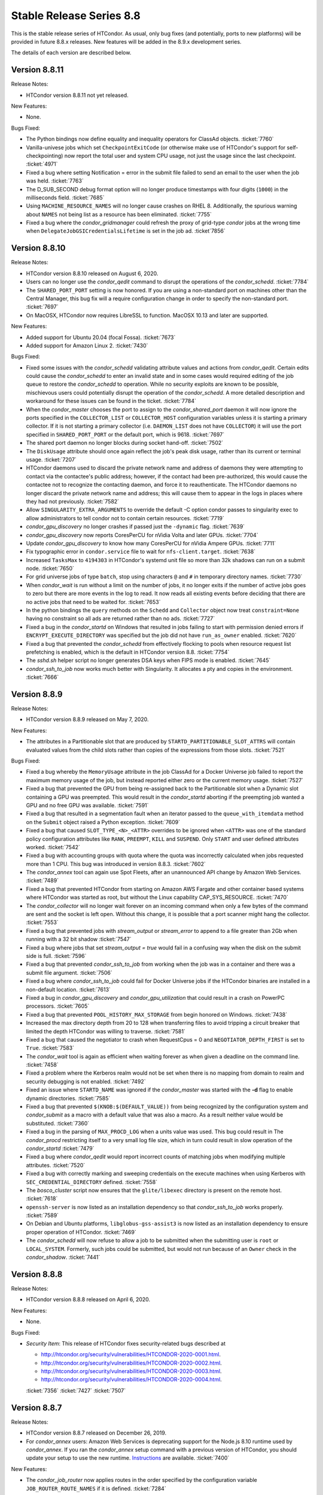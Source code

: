 Stable Release Series 8.8
=========================

This is the stable release series of HTCondor. As usual, only bug fixes
(and potentially, ports to new platforms) will be provided in future
8.8.x releases. New features will be added in the 8.9.x development
series.

The details of each version are described below.

Version 8.8.11
--------------

Release Notes:

- HTCondor version 8.8.11 not yet released.

.. HTCondor version 8.8.11 released on Month Date, 2020.

New Features:

- None.

Bugs Fixed:

- The Python bindings now define equality and inequality operators for
  ClassAd objects.
  :ticket:`7760`

- Vanilla-univese jobs which set ``CheckpointExitCode`` (or otherwise make
  use of HTCondor's support for self-checkpointing) now report the total
  user and system CPU usage, not just the usage since the last checkpoint.
  :ticket:`4971`

- Fixed a bug where setting Notification = error in the submit file
  failed to send an email to the user when the job was held.
  :ticket:`7763`

- The D_SUB_SECOND debug format option will no longer produce timestamps
  with four digits (``1000``) in the milliseconds field.
  :ticket:`7685`

- Using ``MACHINE_RESOURCE_NAMES`` will no longer cause crashes on RHEL 8.
  Additionally, the spurious warning about ``NAMES`` not being list as a
  resource has been eliminated.
  :ticket:`7755`

- Fixed a bug where the *condor_gridmanager* could refresh the proxy of
  grid-type *condor* jobs at the wrong time when
  ``DelegateJobGSICredentialsLifetime`` is set in the job ad.
  :ticket`7856`

Version 8.8.10
--------------

Release Notes:

- HTCondor version 8.8.10 released on August 6, 2020.

- Users can no longer use the *condor_qedit* command to disrupt the
  operations of the *condor_schedd*.
  :ticket:`7784`

- The ``SHARED_PORT_PORT`` setting is now honored. If you are using
  a non-standard port on machines other than the Central Manager, this
  bug fix will a require configuration change in order to specify
  the non-standard port.
  :ticket:`7697`

- On MacOSX, HTCondor now requires LibreSSL to function. MacOSX 10.13 and
  later are supported.

New Features:

- Added support for Ubuntu 20.04 (focal Fossa).
  :ticket:`7673`

- Added support for Amazon Linux 2.
  :ticket:`7430`

Bugs Fixed:

- Fixed some issues with the *condor_schedd* validating attribute values and actions from
  *condor_qedit*. Certain edits could cause the *condor_schedd* to enter an invalid state
  and in some cases would required editing of the job queue to restore the *condor_schedd*
  to operation. While no security exploits are known to be possible, mischievous
  users could potentially disrupt the operation of the *condor_schedd*. A more detailed
  description and workaround for these issues can be found in the ticket.
  :ticket:`7784`

- When the *condor_master* chooses the port to assign to the *condor_shared_port* daemon
  it will now ignore the ports specified in the ``COLLECTOR_LIST`` or ``COLLECTOR_HOST``
  configuration variables unless it is starting a primary collector.
  If it is not starting a primary collector (i.e. ``DAEMON_LIST`` does not have ``COLLECTOR``)
  it will use the port specified in ``SHARED_PORT_PORT`` or the default port, which is 9618.
  :ticket:`7697`

- The shared port daemon no longer blocks during socket hand-off.
  :ticket:`7502`

- The ``DiskUsage`` attribute should once again reflect the job's peak disk
  usage, rather than its current or terminal usage.
  :ticket:`7207`

- HTCondor daemons used to discard the private network name and address of
  daemons they were attempting to contact via the contactee's public
  address; however, if the contact had been pre-authorized, this would
  cause the contactee not to recognize the contacting daemon, and force it
  to reauthenticate.  The HTCondor daemons no longer discard the private
  network name and address; this will cause them to appear in the logs in
  places where they had not previously.
  :ticket:`7582`

- Allow ``SINGULARITY_EXTRA_ARGUMENTS`` to override the default -C option
  condor passes to singularity exec to allow administrators to tell
  condor not to contain certain resources.
  :ticket:`7719`

- *condor_gpu_discovery* no longer crashes if passed just the
  ``-dynamic`` flag.
  :ticket:`7639`

- *condor_gpu_discovery* now reports CoresPerCU for nVidia Volta and later GPUs.
  :ticket:`7704`

- Update *condor_gpu_discovery* to know how many CoresPerCU for nVidia Ampere
  GPUs.
  :ticket:`7711`

- Fix typographic error in ``condor.service`` file to wait for
  ``nfs-client.target``.
  :ticket:`7638`

- Increased ``TasksMax`` to ``4194303`` in HTCondor's
  systemd unit file so more than 32k shadows can run on a submit node.
  :ticket:`7650`

- For grid universe jobs of type ``batch``, stop using characters ``@``
  and ``#`` in temporary directory names.
  :ticket:`7730`

- When *condor_wait* is run without a limit on the number of jobs, it no
  longer exits if the number of active jobs goes to zero but there are more
  events in the log to read.  It now reads all existing events before deciding
  that there are no active jobs that need to be waited for.
  :ticket:`7653`

- In the python bindings the ``query`` methods on the ``Schedd`` and ``Collector``
  object now treat ``constraint=None`` having no constraint so all ads are returned
  rather than no ads.
  :ticket:`7727`

- Fixed a bug in the *condor_startd* on Windows that resulted in jobs failing to start with permission
  denied errors if ``ENCRYPT_EXECUTE_DIRECTORY`` was specified but the job did not have ``run_as_owner``
  enabled.
  :ticket:`7620`

- Fixed a bug that prevented the *condor_schedd* from effectively flocking
  to pools when resource request list prefetching is enabled, which is the
  default in HTCondor version 8.8.
  :ticket:`7754`

- The *sshd.sh* helper script no longer generates DSA keys when FIPS mode is enabled.
  :ticket:`7645`

- *condor_ssh_to_job* now works much better with Singularity. It allocates
  a pty and copies in the environment.
  :ticket:`7666`

Version 8.8.9
-------------

Release Notes:


-  HTCondor version 8.8.9 released on May 7, 2020.

New Features:

-  The attributes in a Partitionable slot that are produced by ``STARTD_PARTITIONABLE_SLOT_ATTRS``
   will contain evaluated values from the child slots rather than copies of the expressions
   from those slots.
   :ticket:`7521`

Bugs Fixed:

-  Fixed a bug whereby the ``MemoryUsage`` attribute in the job ClassAd for a Docker Universe job
   failed to report the maximum memory usage of the job, but instead
   reported either zero or the current memory usage.
   :ticket:`7527`

-  Fixed a bug that prevented the GPU from being re-assigned back to the Partitionable slot when a
   Dynamic slot containing a GPU was preempted.  This would result in the *condor_startd* aborting
   if the preempting job wanted a GPU and no free GPU was available.
   :ticket:`7591`

-  Fixed a bug that resulted in a segmentation fault when an iterator passed to the ``queue_with_itemdata``
   method on the ``Submit`` object raised a Python exception.
   :ticket:`7609`

-  Fixed a bug that caused ``SLOT_TYPE_<N>_<ATTR>`` overrides to be ignored when ``<ATTR>``
   was one of the standard policy configuration attributes like ``RANK``, ``PREEMPT``, ``KILL`` and
   ``SUSPEND``.  Only ``START`` and user defined attributes worked.
   :ticket:`7542`

-  Fixed a bug with accounting groups with quota where the quota was
   incorrectly calculated when jobs requested more than 1 CPU.  This
   bug was introduced in version 8.8.3.
   :ticket:`7602`

-  The *condor_annex* tool can again use Spot Fleets, after an unannounced
   API change by Amazon Web Services.
   :ticket:`7489`

-  Fixed a bug that prevented HTCondor from starting on Amazon AWS Fargate
   and other container based systems where HTCondor was started as root,
   but without the Linux capability CAP_SYS_RESOURCE.
   :ticket:`7470`

-  The *condor_collector* will no longer wait forever on an incoming command when
   only a few bytes of the command are sent and the socket is left open.
   Without this change, it is possible that a port scanner might hang the collector.
   :ticket:`7553`

-  Fixed a bug that prevented jobs with *stream_output* or *stream_error*
   to append to a file greater than 2Gb when running with a 32 bit shadow
   :ticket:`7547`

-  Fixed a bug where jobs that set `stream_output = true` would fail
   in a confusing way when the disk on the submit side is full.
   :ticket:`7596`

-  Fixed a bug that prevented *condor_ssh_to_job* from working when the
   job was in a container and there was a submit file argument.
   :ticket:`7506`

-  Fixed a bug where *condor_ssh_to_job* could fail for Docker Universe jobs if
   the HTCondor binaries are installed in a non-default location.
   :ticket:`7613`

-  Fixed a bug in *condor_gpu_discovery* and *condor_gpu_utilization* that could result in a crash on PowerPC processors.
   :ticket:`7605`

-  Fixed a bug that prevented ``POOL_HISTORY_MAX_STORAGE`` from begin honored on Windows.
   :ticket:`7438`

-  Increased the max directory depth from 20 to 128 when transferring files to
   avoid tripping a circuit breaker that limited the depth HTCondor was willing
   to traverse.
   :ticket:`7581`

-  Fixed a bug that caused the negotiator to crash when RequestCpus = 0
   and ``NEGOTIATOR_DEPTH_FIRST`` is set to ``True``.
   :ticket:`7583`

-  The *condor_wait* tool is again as efficient when waiting forever as when
   given a deadline on the command line.
   :ticket:`7458`

-  Fixed a problem where the Kerberos realm would not be set when there is no
   mapping from domain to realm and security debugging is not enabled.
   :ticket:`7492`

-  Fixed an issue where ``STARTD_NAME`` was ignored if the *condor_master* was
   started with the **-d** flag to enable dynamic directories.
   :ticket:`7585`

-  Fixed a bug that prevented ``$(KNOB:$(DEFAULT_VALUE))`` from being recognized by the configuration system
   and *condor_submit* as a macro with a default value that was also a macro.  As a result neither value would be substituted.
   :ticket:`7360`

-  Fixed a bug in the parsing of ``MAX_PROCD_LOG`` when a units value was used.  This bug could result in
   The *condor_procd* restricting itself to a very small log file size, which in turn could result in
   slow operation of the *condor_startd*
   :ticket:`7479`

-  Fixed a bug where *condor_qedit* would report incorrect counts of
   matching jobs when modifying multiple attributes.
   :ticket:`7520`

-  Fixed a bug with correctly marking and sweeping credentials on the execute
   machines when using Kerberos with ``SEC_CREDENTIAL_DIRECTORY`` defined.
   :ticket:`7558`

-  The *bosco_cluster* script now ensures that the ``glite/libexec`` directory
   is present on the remote host.
   :ticket:`7618`

-  ``openssh-server`` is now listed as an installation dependency so that
   *condor_ssh_to_job* works properly.
   :ticket:`7589`

-  On Debian and Ubuntu platforms, ``libglobus-gss-assist3`` is now listed
   as an installation dependency to ensure proper operation of HTCondor.
   :ticket:`7469`

-  The *condor_schedd* will now refuse to allow a job to be submitted when the
   submitting user is ``root`` or ``LOCAL_SYSTEM``.  Formerly, such jobs could
   be submitted, but would not run because of an ``Owner`` check in the *condor_shadow*.
   :ticket:`7441`

Version 8.8.8
-------------

Release Notes:

-  HTCondor version 8.8.8 released on April 6, 2020.

New Features:

-  None.

Bugs Fixed:

-  *Security Item*: This release of HTCondor fixes security-related bugs
   described at

   -  `http://htcondor.org/security/vulnerabilities/HTCONDOR-2020-0001.html <http://htcondor.org/security/vulnerabilities/HTCONDOR-2020-0001.html>`_.
   -  `http://htcondor.org/security/vulnerabilities/HTCONDOR-2020-0002.html <http://htcondor.org/security/vulnerabilities/HTCONDOR-2020-0002.html>`_.
   -  `http://htcondor.org/security/vulnerabilities/HTCONDOR-2020-0003.html <http://htcondor.org/security/vulnerabilities/HTCONDOR-2020-0003.html>`_.
   -  `http://htcondor.org/security/vulnerabilities/HTCONDOR-2020-0004.html <http://htcondor.org/security/vulnerabilities/HTCONDOR-2020-0004.html>`_.

   :ticket:`7356`
   :ticket:`7427`
   :ticket:`7507`

Version 8.8.7
-------------

Release Notes:

-  HTCondor version 8.8.7 released on December 26, 2019.

-  For *condor_annex* users: Amazon Web Services is deprecating support for
   the Node.js 8.10 runtime used by *condor_annex*.  If you ran the *condor_annex*
   setup command with a previous version of HTCondor, you should update your
   setup to use the new runtime.  `Instructions <https://htcondor-wiki.cs.wisc.edu/index.cgi/wiki?p=HowToUpgradeTheAnnexRuntime>`_
   are available.
   :ticket:`7400`

New Features:

-  The *condor_job_router* now applies routes in the order specified by the
   configuration variable ``JOB_ROUTER_ROUTE_NAMES`` if it is defined.
   :ticket:`7284`

Bugs Fixed:

-  Fixed a bug that caused *condor_submit* to fail when the remote option
   was used and the remote *condor_schedd*  was using a map file.
   :ticket:`7353`

-  The *condor_wait* command will now function properly when reading a
   file on AFS that a process on another machine is writing.  This bug
   may have manifested as the machine running *condor_wait* not seeing
   writes to the log file.
   :ticket:`7373`

-  Fixed a packaging problem where the ``condor-bosco`` RPM
   (which is required by the ``condor-all`` RPM)
   could not installed on CentOS 8.
   :ticket:`7426`

-  Reverted an earlier change which prohibited certain characters in
   DAGMan node names. The period (.) character is now allowed again.
   We also added the ``DAGMAN_ALLOW_ANY_NODE_NAME_CHARACTERS``
   configuration option, which, when sent to true, allow any characters
   (even illegal ones) to be allowed in node names.
   :ticket:`7403`

-  Fixed a bug in the Python bindings where the user could not turn on
   HTCondor daemons. We added ``DaemonsOn`` and ``DaemonOn`` to the
   ``DaemonCommands`` enumeration.
   :ticket:`7380`

-  Fixed a bug in the Python bindings that could result in a job submission
   failure with the report that there is no active transaction.
   :ticket:`7417`

-  Fixed a bug in the Python bindings that could result in intermingled messages if a multi-threaded Python program enabled
   the HTCondor debug log.
   :ticket:`7429`

-  The *condor_update_machine_ad* tool now respects the ``-pool`` and
   ``-name`` options.
   :ticket:`7378`

-  Fixed potential authentication failures between the *condor_schedd*
   and *condor_startd* when multiple *condor_startd* s are using the
   same shared port server. :ticket:`7391`

-  Fixed a bug where the *condor_negotiator* would refuse to match an
   IPv6-only *condor_startd* with a dual-stack *condor_schedd*.
   :ticket:`7397`

-  Fixed a bug that can cause the *condor_gridmanager* to exit and
   restart repeatedly if a Condor-C (i.e. grid-type *condor*) job's
   proxy file disappears.
   :ticket:`7409`

-  Fixed a bug that could cause the *condor_negotiator* to incorrectly
   count the number of jobs that will fit in a partitionable slot when
   ``NEGOTIATOR_DEPTH_FIRST`` is set to ``True``.
   The incorrect count was especially bad when ``SLOT_WEIGHT`` was set
   to a value other than the default of ``Cpus``.
   :ticket:`7422`

-  Python scripts included in the HTCondor release (e.g. *condor_top*)
   work again on systems that don't have *python2* in their ``PATH``.
   This was broken in HTCondor 8.8.6 and primarily affected macOS.
   :ticket:`7436`

Version 8.8.6
-------------

Release Notes:

- HTCondor version 8.8.6 released on November 13, 2019.

-  Initial support for Enterprise Linux 8 (CentOS 8).
   We recommend running HTCondor on systems with SELinux disabled.
   If SELinux is enabled, the audit log will contain many AVC messages
   in the audit log. Also, CREAM support is not present in this port.
   If there is demand, we may support CREAM in the future.
   :ticket:`7358`

-  The default encryption algorithm used by HTCondor was changed from
   `Triple-DES` to `Blowfish`.
   On a busy submit machine, many encrypted file transfers may consume
   significant CPU time.
   `Blowfish` is about six times faster and uses less memory than `Triple-DES`.
   :ticket:`7288`

-  The ClassAd builtin function regexMember has new semantics if
   any member of the list is undefined.  Previously, if any member
   of the list argument was undefined, it returned false.  Now, if
   any member of the list is undefined, it never returns false.  If any
   member of the list is undefined, and a defined member of the list matches,
   the function returns true.  Otherwise, it returns undefined.
   :ticket:`7243`

New Features:

-  Added a new argument to *condor_config_val*.  ``-summary`` reads the configuration
   files and prints out a summary of the values that differ from the defaults.
   :ticket:`7286`

- Updated the BOSCO find platform script to download the binary tarball
  via HTTPS instead of FTP.
  :ticket:`7362`

Bugs Fixed:

- Fixed a memory leak in the SSL authentication method.
  This memory leak could cause long running daemons, such as the
  *condor_collector* to grow in size without bound.
  :ticket:`7363`

-  Fixed a bug where submitting more than one job in a single cluster
   with the -spool option only actually submitted one job in the cluster.
   :ticket:`7282`

-  Fixed a bug where a misconfigured collector could forward ads to itself.
   The collector now recognizes more cases of this misconfiguration and
   properly ignores them.
   :ticket:`7229`

-  Fixed a bug where if the administrator configured a SLOT_WEIGHT that evaluated
   to less than 1.0, it would round down to zero, and the user would not
   get any matches.
   :ticket:`7313`

-  Fixed a bug where some tools (including *condor_submit*) would use the
   local daemon instead of failing if given a bogus hostname.
   :ticket:`7221`

-  Fixed a bug where ``COLLECTOR_REQUIREMENTS`` wrote too much to the log
   to be useful.  It now only writes warnings about rejected ads when
   the collector's debug level includes ``D_MACHINE``, and only includes
   the rejected ads themselves in the output at the ``D_MACHINE:2`` level.
   :ticket:`7264`

-  Fixed a bug where, for ``gce`` grid universe jobs, if the credentials
   file has credentials for more than one account, the wrong account's
   credentials are used for some requests.
   :ticket:`7218`

-  Fixed a bug where the ClassAd function bool() would return the wrong
   value when passed a string.
   :ticket:`7253`

-  Fixed a bug where *condor_preen* may mistakenly remove files from the
   the spool directory if the *condor_schedd* is heavily loaded or becomes unresponsive.
   :ticket:`7320`

-  Fixed a bug where *condor_preen* could render the *condor_schedd* unresponsive once a day
   for several minutes if there are a lot of job files spooled in the spool directory.
   :ticket:`7320`

-  Fixed a bug where *condor_submit* would fail when arguments were supplied
   but no submit file, and the arguments were sufficient that no submit file
   was needed.
   :ticket:`7249`

- Fixed a bug where the *condor_master* could crash upon reconfiguration if
  the configuration was changed to not use the *condor_shared_port* daemon.
  :ticket:`7335`

- Fixed a bug where using a custom print format with *condor_q* would not
  produce any output when doing aggregation.
  :ticket:`7290`

Version 8.8.5
-------------

Release Notes:

-  HTCondor version 8.8.5 released on September 5, 2019.

New Features:

-  Added configuration parameter ``MAX_UDP_MSGS_PER_CYCLE``, which
   controls how many UDP messages a daemon will read per DaemonCore
   event cycle. The default value of 1 maintains the behavior in previous
   versions of HTCondor.
   Setting a larger value can aid the ability of the *condor_schedd*
   and *condor_collector* daemons to handle heavy loads.
   :ticket:`7149`

-  Added configuration parameter ``MAX_TIMER_EVENTS_PER_CYCLE``, which
   controls how many internal timer events a daemon will dispatch per
   event cycle. The default value of 3 maintains the behavior in previous
   versions of HTCondor.
   Changing the value to zero (meaning no limit) could help
   the *condor_schedd* handle heavy loads.
   :ticket:`7195`

-  Updated *condor_gpu_discovery* to recognize nVidia Volta and Turing GPUs
   :ticket:`7197`

-  By default, HTCondor will no longer collect general usage information
   and forward it back to the HTCondor team.
   :ticket:`7219`

Bugs Fixed:

-  Fixed a bug that would sometimes result in the *condor_schedd* on Windows
   becoming slow to respond to commands after a period of time.  The slowness
   would persist until the *condor_schedd* was restarted.
   :ticket:`7143`

-  HTCondor daemons will no longer sit in a tight loop consuming the
   CPU when a network connection closes unexpectedly on Windows systems.
   :ticket:`7164`

-  Fixed a packaging error that caused the Java universe to be non-functional
   on Debian and Ubuntu systems.
   :ticket:`7209`

-  Fix a bug where singularity jobs with SINGULARITY_TARGET_DIR set
   would not have the job's environment properly set.
   :ticket:`7140`

-  Fixed a bug that caused incorrect values to be reported for the time
   taken to upload a job's files.
   :ticket:`7147`

-  HTCondor will now always use TCP to release slots claimed by the
   dedicated scheduler during shutdown.  This prevents some slots
   from staying in the Claimed/Idle state after a *condor_schedd* shutdown when
   running parallel jobs.
   :ticket:`7144`

-  Fixed a bug that caused the *condor_schedd* to not write a core file
   when it crashes on Linux.
   :ticket:`7163`

-  Fixed a bug in the *condor_schedd* that caused submit transforms to always
   reject submissions with more than one cluster id.  This bug was particularly
   easy to trigger by attempting to queue more than one submit object in
   a single transaction using the Python bindings.
   :ticket:`7036`

-  Fixed a bug that prevented new jobs from materializing when jobs changed
   to run state and a ``max_idle`` value was specified.
   :ticket:`7178`

-  Fixed a bug that caused *condor_chirp* to crash when the *getdir*
   command was used for an empty directory.
   :ticket:`7168`

-  Fixed a bug that caused GPU utilization to not be reported in the job
   ad when an encrypted execute directory is used.
   :ticket:`7169`

-  Integer values in ClassAds in HTCondor that are in hexadecimal or
   octal format are now rejected. Previously, they were read incorrectly.
   :ticket:`7127`

-  Fixed a bug in the *condor_dagman* parser which caused it to crash when
   certain commands were missing tokens.
   :ticket:`7196`

-  Fixed a bug in *condor_dagman* that caused it to fail when retrying a
   failed node with late materialization enabled.
   :ticket:`6946`

-  Minor change to the Python bindings to work around a bug in the third party
   collectd program on Linux that resulted in a crash trying to load the
   HTCondor Python module.
   :ticket:`7182`

-  Fixed a bug that could cause a daemon's log file to be created with the
   wrong owner. This would prevent the daemon from operating properly.
   :ticket:`7214`

-  Fixed a bug in *condor_submit* where it would require a match to a machine
   with GPUs when a job requested 0 GPUs.
   :ticket:`6938`

-  Fixed a bug in *condor_qedit* which was causing it to report an incorrect
   number of matching jobs.
   :ticket:`7119`

-  Fixed a bug where the annex-ec2 service would be disabled on Enterprise
   Linux systems when upgrading the HTCondor packages.
   :ticket:`7161`

-  Fixed an issue where *condor_ssh_to_job* would fail on Enterprise Linux
   systems when the administrator changed or deleted HTCondor's default
   configuration file.
   :ticket:`7116`

-  HTCondor will update its default configuration file by default on Enterprise
   Linux systems. Previously, if the administrator modified the default
   configuration file, the new file would appear as
   ``/etc/condor/condor_config.rpmnew``.
   :ticket:`7183`

Version 8.8.4
-------------

Release Notes:

-  HTCondor version 8.8.4 released on July 9, 2019.

Known Issues:

-  In the Python bindings, there are known issues with reference counting of
   ClassAds and ExprTrees. These problems are exacerbated by the more
   aggressive garbage collection in Python 3. See the ticket for more details.
   :ticket:`6721`

New Features:

-  The Python bindings are now available for Python 3 on Debian, Ubuntu, and
   Enterprise Linux 7. To use these bindings on Enterprise Linux 7 systems,
   the EPEL repositories are required to provide Python 3.6 and Boost 1.69.
   :ticket:`6327`

-  Added an optimization into DAGMan for graphs that use many-PARENT-many-CHILD
   statements. A new configuration variable ``DAGMAN_USE_JOIN_NODES`` can be
   used to automatically add an intermediate *join node* between the set of
   parent nodes and set of child nodes. When these sets are large, join nodes
   significantly improve *condor_dagman* memory footprint, parse time and
   submit speed. :ticket:`7108`

-  Dagman can now submit directly to the *condor_schedd*  without using *condor_submit*
   This provides a workaround for slow submission rates for very large DAGs.
   This is controlled by a new configuration variable ``DAGMAN_USE_CONDOR_SUBMIT``
   which defaults to ``True``.  When it is ``False``, Dagman will contact the
   local *condor_schedd*  directly to submit jobs. :ticket:`6974`

-  The HTCondor startd now advertises ``HasSelfCheckpointTransfers``, so that
   pools with 8.8.4 (and later) stable-series startds can run jobs submitted
   using a new feature in 8.9.3 (and later).
   :ticket:`7112`

Bugs Fixed:

-  Fixed a bug that caused editing a job ClassAd in the schedd via the
   Python bindings to be needlessly inefficient.
   :ticket:`7124`

-  Fixed a bug that could cause the *condor_schedd* to crash when a
   scheduler universe job is removed.
   :ticket:`7095`

-  If a user accidentally submits a parallel universe job with thousands
   of times more nodes than exist in the pool, the *condor_schedd* no longer
   gets stuck for hours sorting that out.
   :ticket:`7055`

-  Fixed a bug on the ARM architecture that caused the *condor_schedd*
   to crash when starting jobs and responding to *condor_history* queries.
   :ticket:`7102`

-  HTCondor properly starts up when the ``condor`` user is in LDAP.
   The *condor_master* creates ``/var/run/condor`` and ``/var/lock/condor``
   as needed at start up.
   :ticket:`7101`

-  The *condor_master* will no longer abort when the ``DAEMON_LIST`` does not contain
   ``MASTER``;  And when the ``DAEMON_LIST`` is empty, the *condor_master* will now
   start the ``SHARED_PORT`` daemon if shared port is enabled.
   :ticket:`7133`

-  Fixed a bug that prevented the inclusion of the last `OBITUARY_LOG_LENGTH`
   lines of the dead daemon's log in the obituary.  Increased the default
   `OBITUARY_LOG_LENGTH` from 20 to 200.
   :ticket:`7103`

-  Fixed a bug that could cause custom resources to fail to be released from a
   dynamic slot to partitionable slot correctly when there were multiple custom
   resources with the same identifier
   :ticket:`7104`

-  Fixed a bug that could result in job attributes ``CommittedTime`` and
   ``CommittedSlotTime`` reporting overly-large values.
   :ticket:`7083`

-  Improved the error messages generated when GSI authentication fails.
   :ticket:`7052`

-  Improved detection of failures writing to the job event logs.
   :ticket:`7008`

-  Updated the ``ChildCollector`` and ``CollectorNode`` configuration templates
   to set ``CCB_RECONNECT_FILE``.  This avoids a bug where each collector
   running behind the same shared port daemon uses the same reconnect file,
   corrupting it.  (This corruption will cause new connections to a daemon
   using CCB to fail if the collector has restarted since the daemon initially
   registered.)  If your configuration does not use the templates to run
   multiple collectors behind the same shared port daemon, you will need to
   update your configuration by hand.
   :ticket:`7134`

-  The *condor_q* tool now displays ``-nobatch`` mode by default when the ``-run``
   option is used.
   :ticket:`7068`

-  HTCondor EC2 components are now packaged for Debian and Ubuntu.
   :ticket:`7084`

-  Fixed a bug that could cause *condor_submit* to send invalid job
   ClassAds to the *condor_schedd* when the executable attribute was
   not the same for all jobs in that submission. :ticket:`6719`

-  Fixed a bug in the Standard Universe where ``SOFT_UID_DOMAIN`` did not
   work as expected.
   :ticket:`7075`

Version 8.8.3
-------------

Release Notes:

-  HTCondor version 8.8.3 released on May 28, 2019.

New Features:

-  The performance of HTCondor's File Transfer mechanism has improved when
   sending multiple files, especially in wide-area network settings.
   :ticket:`7000`

-  The HTCondor startd now deletes any orphaned Docker containers
   that have been left behind in the case of a starter crash, machine
   crash or docker restart
   :ticket:`7019`

-  If ``MAXJOBRETIREMENTTIME`` evaluates to ``-1``, it will truncate a job's
   retirement even during a peaceful shutdown.
   :ticket:`7034`

-  Unusually slow DNS queries now generate a warning in the daemon logs.
   :ticket:`6967`

-  Docker Universe now creates containers with a label named
   org.htcondorproject for 3rd party monitoring tools to classify
   and identify containers as managed by HTCondor.
   :ticket:`6965`

Bugs Fixed:

-  ``condor_off -peaceful`` will now work by default (and whenever
   ``MAXJOBRETIREMENTTIME`` is zero).
   :ticket:`7034`

-  Fixed a bug that caused the *condor_shadow* to not attempt to
   reconnect to the *condor_starter* after a network disconnection.
   This bug will also prevent reconnecting to some jobs after a
   restart of the *condor_schedd*.
   :ticket:`7033`

-  Fixed a bug that prevented ``condor_submit -i`` from working with
   a Singularity container environment for more than three minutes.
   :ticket:`7018`

-  Restored the old Python bindings for reading the job event log
   (``EventIterator`` and ``read_events()``) for Python 2.
   In HTCondor 8.8.2, they were mistakenly restored for Python 3 only.
   These bindings are marked as deprecated and will likely be
   removed permanently in the 8.9 series. Users should transition to the
   replacement bindings (``JobEventLog``)
   :ticket:`7039`

-  Included the Python binding libraries in the Debian and Ubuntu deb packages.
   :ticket:`7048`

-  Fixed a bug with *condor_ssh_to_job* did not remove subdirectories
   from the scratch directory on ssh exit.
   :ticket:`7010`

-  Fixed a bug that prevented HTCondor from being started inside a docker
   container with the *condor_master* as PID 1.  HTCondor could start
   if the master was launched from a script.
   :ticket:`7017`

-  Fixed a bug with singularity jobs where TMPDIR was set to the wrong
   value.  It is now set the the scratch directory inside the container.
   :ticket:`6991`

-  Fixed a bug when pid namespaces where enabled and vanilla checkpointing
   was also enabled that caused one copy of the pid namespace wrapper to wrap
   the job per each checkpoint restart.
   :ticket:`6986`

-  Fixed a bug where the memory usage reported for Docker Universe jobs
   in the job ClassAd and job event log could be underestimated.
   :ticket:`7049`

-  The job attributes ``NumJobStarts`` and ``JobRunCount`` are now
   updated properly for the grid universe and the job router.
   :ticket:`7016`

-  Fixed a bug that could cause reading ClassAds from a pipe to fail.
   :ticket:`7001`

-  Fixed a bug in *condor_q* that would result in the error "Two results with the same ID"
   when the ``-long`` and ``-attributes`` options were used, and the attributes list did
   not contain the ``ProcId`` attribute.
   :ticket:`6997`

-  Fixed a bug when GSI authentication fails, which could cause all other
   authentication methods to be skipped.
   :ticket:`7024`

-  Ensured that the HTCondor Annex boot-time configuration is done after the
   network is available.
   :ticket:`7045`

Version 8.8.2
-------------

Release Notes:

-  HTCondor version 8.8.2 released on April 11, 2019.

New Features:

-  Added a new parameter ``SINGULARITY_IS_SETUID``
   :index:`SINGULARITY_IS_SETUID`, which defaults to true. If
   false, allows *condor_ssh_to_job* to work when Singularity is
   configured to run without the setuid wrapper. :ticket:`6931`

-  The negotiator parameter ``NEGOTIATOR_DEPTH_FIRST``
   :index:`NEGOTIATOR_DEPTH_FIRST` has been added which, when
   using partitionable slots, fill each machine up with jobs before
   trying to use the next available machine. :ticket:`5884`

-  The Python bindings ``ClassAd`` module has a new printJson() method
   to serialize a ClassAd into a string in JSON format. :ticket:`6950`

Bugs Fixed:

-  Support for the *condor_ssh_to_job* command, when ssh'ing to a
   Singularity job, requires the nsenter command. Previous versions of
   HTCondor relied on features of nsenter not universally available.
   8.8.2 now works with all known versions of nsenter. :ticket:`6934`

-  Moved the execution of ``USER_JOB_WRAPPER``
   :index:`USER_JOB_WRAPPER` with Singularity jobs to be executed
   outside the container, not inside the container. :ticket:`6904`
-  Fixed a bug where *condor_ssh_to_job* would not work to a Docker
   universe job when file transfer was off. :ticket:`6945`

-  Included a patch from the development series that fixes problems that
   could crash *condor_annex* to crash. :ticket:`6980`

-  Fixed a bug that could cause the ``job_queue.log`` file to be
   corrupted when the *condor_schedd* compacts it. :ticket:`6929`

-  The *condor_userprio* command, when given the -negotiator and -l
   options used to emit the value of the concurrency limits in the one
   large ClassAd it printed. This was removed in 8.8.0, but has been
   restored in 8.8.2. :ticket:`6948`

-  In some situations, the GPU monitoring code could disagree with the
   GPU discovery code about the mapping between GPU device indices and
   actual devices. Both now use PCI bus IDs to establish the mapping.
   One consequence of this change is that we now prefer to use NVidia's
   management library, rather than the CUDA run-time library, when doing
   discovery. :ticket:`6903`
   :ticket:`6901`

-  Corrected documentation of ``CHIRP_DELAYED_UPDATED_PREFIX``; it is
   neither singular nor a prefix. Also resolved a problem where
   administrators had to specify each attribute in that list, rather
   than via prefixes or via wildcards. :ticket:`6958`

-  The Condormaster now waits until the *condor_procd* has exited
   before exiting itself. This change helps to prevent problems on
   Windows with using the Service Control Manager to restart the Condor
   service. :ticket:`6952`

-  Fixed a bug on Windows that could cause a delay of up to 2 minutes in
   responding to *condor_reconfig*, *condor_restart* or *condor_off*
   commands when using shared port. :ticket:`6960`

-  Fixed a bug that could cause the *condor_schedd* on Windows to to
   restart with the message "fd_set is full". This change reduces that
   maximum number of active connections that a *condor_collector* or
   *condor_schedd* on Windows will allow from 1023 to 1014. :ticket:`6957`

-  Fixed a bug where local universe jobs where unable to run
   *condor_submit* to their local schedd. :ticket:`6920`

-  Restored the old Python bindings for reading the job event log
   (``EventIterator`` and ``read_events()``). These bindings are marked
   as deprecated, are not available in Python 3, and will likely be
   removed permanently in the 8.9 series. Users should transition to the
   replacement bindings (``JobEventLog``) :ticket:`6939`

-  Fixed a bug that could cause entries in the job event log to be
   written with the wrong job id when a *condor_shadow* process is used
   to run multiple jobs. :ticket:`6919`

-  In some situations, the bytes sent and bytes received values in the
   termination event of the job event log could be reversed. This has
   been fixed. :ticket:`6914`

-  For grid universe jobs of type ``batch``, the job now receives a
   signal when the batch system wants it to exit, giving the job a
   chance to shut down gracefully. :ticket:`6915`

Version 8.8.1
-------------

Release Notes:

-  HTCondor version 8.8.1 released on February 19, 2019.

Known Issues:

-  GPU resource monitoring is no longer enabled by default after we
   received reports indicating excessive CPU usage. We believe we've
   fixed the problem, but would like to get updated reports from users
   who were previously affected. To enable (the patched) GPU resource
   monitoring, add 'use feature: GPUsMonitor' to the HTCondor
   configuration. Thank you.
   :ticket:`6857`

-  Discovered a bug in DAGMan where graph metrics reporting could
   sometimes send the *condor_dagman* process into an infinite loop. We
   worked around this by disabling graph metrics reporting by default,
   via the new ``DAGMAN_REPORT_GRAPH_METRICS``
   :index:`DAGMAN_REPORT_GRAPH_METRICS` configuration knob.
   :ticket:`6896`

New Features:

-  None.

Bugs Fixed:

-  Fixed a bug that caused *condor_gpu_discovery* to report the wrong
   value for DeviceMemory and possibly other attributes of the GPU when
   CUDA 10 was installed as the default run-time. Also fixed a bug that
   would sometimes cause the reported value of DeviceMemory to be
   limited to 4 Gigabytes. :ticket:`6883`

-  Fixed bug that prevented HTCondor on Windows from running jobs in the
   default configuration when started as a service. :ticket:`6853`

-  The Job Router no longer sets an incorrect ``User`` job attribute
   when routing a job between two *condor_schedd* s with different
   values for configuration parameter ``UID_DOMAIN``. :ticket:`6856`

-  Made Collector.locateAll() method more efficient in the Python
   bindings. :ticket:`6831`

-  Improved efficiency of negotiation code in the *condor_schedd*.
   :ticket:`6834`

-  The new ``minihtcondor`` package now starts HTCondor automatically at
   after installation. :ticket:`6888`

-  The *condor_master* now sends status updates to *systemd* every 10
   seconds. :ticket:`6888`

-  *condor_q* -autocluster data is now much more up-to-date. :ticket:`6833`

-  In order to work better with HTCondor 8.9.1 and later, remove support
   for remote submission to *condor_schedd* s older than version
   7.5.0. :ticket:`6844`

-  Fixed a bug that would cause DAGMan jobs to fail when using Kerberos
   Authentication on Debian or Ubuntu. :ticket:`6917`

-  Fixed a bug that caused execute nodes to ignore config knob
   ``CREDD_POLLING_TIMEOUT``\ :index:`CREDD_POLLING_TIMEOUT`.
   :ticket:`6887`

-  Python binding API method Schedd.submit() and submitMany() now edits
   job ``Requirements`` expression to consider the job ad's
   ``RequestCPUs`` and ``RequestGPUs`` attributes. :ticket:`6918`

Version 8.8.0
-------------

Release Notes:

-  HTCondor version 8.8.0 released on January 3, 2019.

New Features:

-  Provides a new package: ``minicondor`` on Red Hat based systems and
   ``minihtcondor`` on Debian and Ubuntu based systems. This
   mini-HTCondor package configures HTCondor to work on a single
   machine. :ticket:`6823`

-  Made the Python bindings' ``JobEvent`` API more Pythonic by handling
   optional event attributes as if the ``JobEvent`` object were a
   dictionary, instead. See section `Python
   Bindings <../apis/python-bindings.html>`_ for details. :ticket:`6820`

-  Added job ad attribute ``BlockReadKbytes`` and ``BlockWriteKybtes``
   which describe the number of kbytes read and written by the job to
   the sandbox directory. These are only defined on Linux machines with
   cgroup support enabled for vanilla jobs. :ticket:`6826`

-  The new ``IOWait`` attribute gives the I/O Wait time recorded by the
   cgroup controller. :ticket:`6830`

-  *condor_ssh_to_job* is now configured to be more secure. In
   particular, it will only use FIPS 140-2 approved algorithms. :ticket:`6822`

-  Added configuration parameter ``CRED_SUPER_USERS``, a list of users
   who are permitted to store credentials for any user when using the
   *condor_store_credd* command. Normally, users can only store
   credentials for themselves. :ticket:`6346`

-  For packaged HTCondor installations, the package version is now
   present in the HTCondor version string. :ticket:`6828`

Bugs Fixed:

-  Fixed a problem where a daemon would queue updates indefinitely when
   another daemon is offline. This is most noticeable as excess memory
   utilization when a *condor_schedd* is trying to flock to an offline
   HTCondor pool. :ticket:`6837`

-  Fixed a bug where invoking the Python bindings as root could change
   the effective uid of the calling process. :ticket:`6817`

-  Jobs in REMOVED status now properly leave the queue when evaluation
   of their ``LeaveJobInQueue`` attribute changes from ``True`` to
   ``False``. :ticket:`6808`

-  Fixed a rarely occurring bug where the *condor_schedd* would crash
   when jobs were submitted with a ``queue`` statement with multiple
   keys. The bug was introduced in the 8.7.10 release. :ticket:`6827`

-  Fixed a couple of bugs in the job event log reader code that were
   made visible by the new JobEventLog Python object. The remote error
   and job terminated event did not read all of the available
   information from the job log correctly. :ticket:`6816`
   :ticket:`6836`

-  On Debian and Ubuntu systems, the templates for
   *condor_ssh_to_job* and interactive submits are no longer
   installed in ``/etc/condor``. :ticket:`6770`
